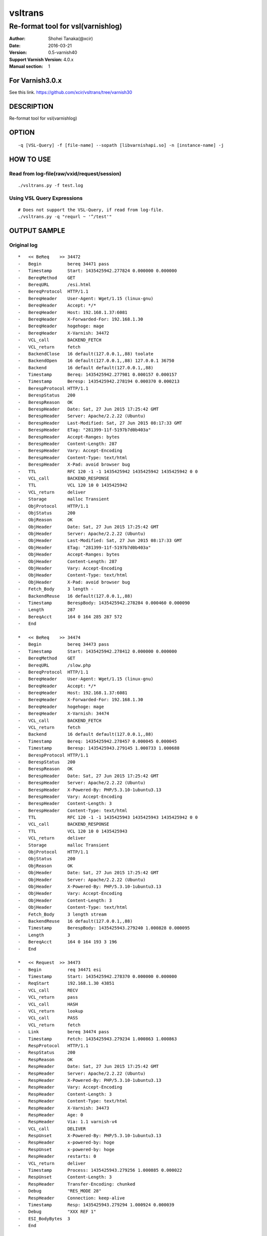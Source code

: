 ==============
vsltrans
==============


-----------------------------------
Re-format tool for vsl(varnishlog)
-----------------------------------

:Author: Shohei Tanaka(@xcir)
:Date: 2016-03-21
:Version: 0.5-varnish40
:Support Varnish Version: 4.0.x
:Manual section: 1

For Varnish3.0.x
=================
See this link.
https://github.com/xcir/vsltrans/tree/varnish30



DESCRIPTION
===========
Re-format tool for vsl(varnishlog)

OPTION
===========
::

  -q [VSL-Query] -f [file-name] --sopath [libvarnishapi.so] -n [instance-name] -j

HOW TO USE
===========

Read from log-file(raw/vxid/request/session)
---------------------------------------------
::

  ./vsltrans.py -f test.log


Using VSL Query Expressions
--------------------------------------------
::

  # Does not support the VSL-Query, if read from log-file.
  ./vsltrans.py -q "requrl ~ '^/test'"


OUTPUT SAMPLE
===============

Original log
---------------------------------------
::

  *   << BeReq    >> 34472     
  -   Begin          bereq 34471 pass
  -   Timestamp      Start: 1435425942.277824 0.000000 0.000000
  -   BereqMethod    GET
  -   BereqURL       /esi.html
  -   BereqProtocol  HTTP/1.1
  -   BereqHeader    User-Agent: Wget/1.15 (linux-gnu)
  -   BereqHeader    Accept: */*
  -   BereqHeader    Host: 192.168.1.37:6081
  -   BereqHeader    X-Forwarded-For: 192.168.1.30
  -   BereqHeader    hogehoge: mage
  -   BereqHeader    X-Varnish: 34472
  -   VCL_call       BACKEND_FETCH
  -   VCL_return     fetch
  -   BackendClose   16 default(127.0.0.1,,88) toolate
  -   BackendOpen    16 default(127.0.0.1,,88) 127.0.0.1 36750 
  -   Backend        16 default default(127.0.0.1,,88)
  -   Timestamp      Bereq: 1435425942.277981 0.000157 0.000157
  -   Timestamp      Beresp: 1435425942.278194 0.000370 0.000213
  -   BerespProtocol HTTP/1.1
  -   BerespStatus   200
  -   BerespReason   OK
  -   BerespHeader   Date: Sat, 27 Jun 2015 17:25:42 GMT
  -   BerespHeader   Server: Apache/2.2.22 (Ubuntu)
  -   BerespHeader   Last-Modified: Sat, 27 Jun 2015 08:17:33 GMT
  -   BerespHeader   ETag: "281399-11f-5197b7d0b403a"
  -   BerespHeader   Accept-Ranges: bytes
  -   BerespHeader   Content-Length: 287
  -   BerespHeader   Vary: Accept-Encoding
  -   BerespHeader   Content-Type: text/html
  -   BerespHeader   X-Pad: avoid browser bug
  -   TTL            RFC 120 -1 -1 1435425942 1435425942 1435425942 0 0
  -   VCL_call       BACKEND_RESPONSE
  -   TTL            VCL 120 10 0 1435425942
  -   VCL_return     deliver
  -   Storage        malloc Transient
  -   ObjProtocol    HTTP/1.1
  -   ObjStatus      200
  -   ObjReason      OK
  -   ObjHeader      Date: Sat, 27 Jun 2015 17:25:42 GMT
  -   ObjHeader      Server: Apache/2.2.22 (Ubuntu)
  -   ObjHeader      Last-Modified: Sat, 27 Jun 2015 08:17:33 GMT
  -   ObjHeader      ETag: "281399-11f-5197b7d0b403a"
  -   ObjHeader      Accept-Ranges: bytes
  -   ObjHeader      Content-Length: 287
  -   ObjHeader      Vary: Accept-Encoding
  -   ObjHeader      Content-Type: text/html
  -   ObjHeader      X-Pad: avoid browser bug
  -   Fetch_Body     3 length -
  -   BackendReuse   16 default(127.0.0.1,,88)
  -   Timestamp      BerespBody: 1435425942.278284 0.000460 0.000090
  -   Length         287
  -   BereqAcct      164 0 164 285 287 572
  -   End            
  
  *   << BeReq    >> 34474     
  -   Begin          bereq 34473 pass
  -   Timestamp      Start: 1435425942.278412 0.000000 0.000000
  -   BereqMethod    GET
  -   BereqURL       /slow.php
  -   BereqProtocol  HTTP/1.1
  -   BereqHeader    User-Agent: Wget/1.15 (linux-gnu)
  -   BereqHeader    Accept: */*
  -   BereqHeader    Host: 192.168.1.37:6081
  -   BereqHeader    X-Forwarded-For: 192.168.1.30
  -   BereqHeader    hogehoge: mage
  -   BereqHeader    X-Varnish: 34474
  -   VCL_call       BACKEND_FETCH
  -   VCL_return     fetch
  -   Backend        16 default default(127.0.0.1,,88)
  -   Timestamp      Bereq: 1435425942.278457 0.000045 0.000045
  -   Timestamp      Beresp: 1435425943.279145 1.000733 1.000688
  -   BerespProtocol HTTP/1.1
  -   BerespStatus   200
  -   BerespReason   OK
  -   BerespHeader   Date: Sat, 27 Jun 2015 17:25:42 GMT
  -   BerespHeader   Server: Apache/2.2.22 (Ubuntu)
  -   BerespHeader   X-Powered-By: PHP/5.3.10-1ubuntu3.13
  -   BerespHeader   Vary: Accept-Encoding
  -   BerespHeader   Content-Length: 3
  -   BerespHeader   Content-Type: text/html
  -   TTL            RFC 120 -1 -1 1435425943 1435425943 1435425942 0 0
  -   VCL_call       BACKEND_RESPONSE
  -   TTL            VCL 120 10 0 1435425943
  -   VCL_return     deliver
  -   Storage        malloc Transient
  -   ObjProtocol    HTTP/1.1
  -   ObjStatus      200
  -   ObjReason      OK
  -   ObjHeader      Date: Sat, 27 Jun 2015 17:25:42 GMT
  -   ObjHeader      Server: Apache/2.2.22 (Ubuntu)
  -   ObjHeader      X-Powered-By: PHP/5.3.10-1ubuntu3.13
  -   ObjHeader      Vary: Accept-Encoding
  -   ObjHeader      Content-Length: 3
  -   ObjHeader      Content-Type: text/html
  -   Fetch_Body     3 length stream
  -   BackendReuse   16 default(127.0.0.1,,88)
  -   Timestamp      BerespBody: 1435425943.279240 1.000828 0.000095
  -   Length         3
  -   BereqAcct      164 0 164 193 3 196
  -   End            
  
  *   << Request  >> 34473     
  -   Begin          req 34471 esi
  -   Timestamp      Start: 1435425942.278370 0.000000 0.000000
  -   ReqStart       192.168.1.30 43851
  -   VCL_call       RECV
  -   VCL_return     pass
  -   VCL_call       HASH
  -   VCL_return     lookup
  -   VCL_call       PASS
  -   VCL_return     fetch
  -   Link           bereq 34474 pass
  -   Timestamp      Fetch: 1435425943.279234 1.000863 1.000863
  -   RespProtocol   HTTP/1.1
  -   RespStatus     200
  -   RespReason     OK
  -   RespHeader     Date: Sat, 27 Jun 2015 17:25:42 GMT
  -   RespHeader     Server: Apache/2.2.22 (Ubuntu)
  -   RespHeader     X-Powered-By: PHP/5.3.10-1ubuntu3.13
  -   RespHeader     Vary: Accept-Encoding
  -   RespHeader     Content-Length: 3
  -   RespHeader     Content-Type: text/html
  -   RespHeader     X-Varnish: 34473
  -   RespHeader     Age: 0
  -   RespHeader     Via: 1.1 varnish-v4
  -   VCL_call       DELIVER
  -   RespUnset      X-Powered-By: PHP/5.3.10-1ubuntu3.13
  -   RespHeader     x-powered-by: hoge
  -   RespUnset      x-powered-by: hoge
  -   RespHeader     restarts: 0
  -   VCL_return     deliver
  -   Timestamp      Process: 1435425943.279256 1.000885 0.000022
  -   RespUnset      Content-Length: 3
  -   RespHeader     Transfer-Encoding: chunked
  -   Debug          "RES_MODE 28"
  -   RespHeader     Connection: keep-alive
  -   Timestamp      Resp: 1435425943.279294 1.000924 0.000039
  -   Debug          "XXX REF 1"
  -   ESI_BodyBytes  3
  -   End            
  
  *   << BeReq    >> 34476     
  -   Begin          bereq 34475 pass
  -   Timestamp      Start: 1435425943.279357 0.000000 0.000000
  -   BereqMethod    GET
  -   BereqURL       /x.html
  -   BereqProtocol  HTTP/1.1
  -   BereqHeader    User-Agent: Wget/1.15 (linux-gnu)
  -   BereqHeader    Accept: */*
  -   BereqHeader    Host: 192.168.1.37:6081
  -   BereqHeader    X-Forwarded-For: 192.168.1.30
  -   BereqHeader    hogehoge: mage
  -   BereqHeader    X-Varnish: 34476
  -   VCL_call       BACKEND_FETCH
  -   VCL_return     fetch
  -   Backend        16 default default(127.0.0.1,,88)
  -   Timestamp      Bereq: 1435425943.279407 0.000050 0.000050
  -   Timestamp      Beresp: 1435425943.279580 0.000223 0.000173
  -   BerespProtocol HTTP/1.1
  -   BerespStatus   200
  -   BerespReason   OK
  -   BerespHeader   Date: Sat, 27 Jun 2015 17:25:43 GMT
  -   BerespHeader   Server: Apache/2.2.22 (Ubuntu)
  -   BerespHeader   Last-Modified: Wed, 18 Feb 2015 16:43:37 GMT
  -   BerespHeader   ETag: "280ea4-b-50f5f855c1b9e"
  -   BerespHeader   Accept-Ranges: bytes
  -   BerespHeader   Content-Length: 11
  -   BerespHeader   Vary: Accept-Encoding
  -   BerespHeader   Content-Type: text/html
  -   TTL            RFC 120 -1 -1 1435425943 1435425943 1435425943 0 0
  -   VCL_call       BACKEND_RESPONSE
  -   TTL            VCL 120 10 0 1435425943
  -   VCL_return     deliver
  -   Storage        malloc Transient
  -   ObjProtocol    HTTP/1.1
  -   ObjStatus      200
  -   ObjReason      OK
  -   ObjHeader      Date: Sat, 27 Jun 2015 17:25:43 GMT
  -   ObjHeader      Server: Apache/2.2.22 (Ubuntu)
  -   ObjHeader      Last-Modified: Wed, 18 Feb 2015 16:43:37 GMT
  -   ObjHeader      ETag: "280ea4-b-50f5f855c1b9e"
  -   ObjHeader      Accept-Ranges: bytes
  -   ObjHeader      Content-Length: 11
  -   ObjHeader      Vary: Accept-Encoding
  -   ObjHeader      Content-Type: text/html
  -   Fetch_Body     3 length stream
  -   BackendReuse   16 default(127.0.0.1,,88)
  -   Timestamp      BerespBody: 1435425943.279640 0.000283 0.000060
  -   Length         11
  -   BereqAcct      162 0 162 256 11 267
  -   End            
  
  *   << Request  >> 34475     
  -   Begin          req 34471 esi
  -   Timestamp      Start: 1435425943.279320 0.000000 0.000000
  -   ReqStart       192.168.1.30 43851
  -   VCL_call       RECV
  -   VCL_return     pass
  -   VCL_call       HASH
  -   VCL_return     lookup
  -   VCL_call       PASS
  -   VCL_return     fetch
  -   Link           bereq 34476 pass
  -   Timestamp      Fetch: 1435425943.279660 0.000340 0.000340
  -   RespProtocol   HTTP/1.1
  -   RespStatus     200
  -   RespReason     OK
  -   RespHeader     Date: Sat, 27 Jun 2015 17:25:43 GMT
  -   RespHeader     Server: Apache/2.2.22 (Ubuntu)
  -   RespHeader     Last-Modified: Wed, 18 Feb 2015 16:43:37 GMT
  -   RespHeader     ETag: "280ea4-b-50f5f855c1b9e"
  -   RespHeader     Accept-Ranges: bytes
  -   RespHeader     Content-Length: 11
  -   RespHeader     Vary: Accept-Encoding
  -   RespHeader     Content-Type: text/html
  -   RespHeader     X-Varnish: 34475
  -   RespHeader     Age: 0
  -   RespHeader     Via: 1.1 varnish-v4
  -   VCL_call       DELIVER
  -   RespHeader     x-powered-by: hoge
  -   RespUnset      x-powered-by: hoge
  -   RespHeader     restarts: 0
  -   VCL_return     deliver
  -   Timestamp      Process: 1435425943.279692 0.000372 0.000033
  -   RespUnset      Content-Length: 11
  -   RespUnset      ETag: "280ea4-b-50f5f855c1b9e"
  -   RespHeader     ETag: W/"280ea4-b-50f5f855c1b9e"
  -   RespHeader     Transfer-Encoding: chunked
  -   Debug          "RES_MODE 28"
  -   RespHeader     Connection: keep-alive
  -   Timestamp      Resp: 1435425943.279728 0.000408 0.000036
  -   Debug          "XXX REF 1"
  -   ESI_BodyBytes  11
  -   End            
  
  *   << Request  >> 34471     
  -   Begin          req 34470 rxreq
  -   Timestamp      Start: 1435425942.277738 0.000000 0.000000
  -   Timestamp      Req: 1435425942.277738 0.000000 0.000000
  -   ReqStart       192.168.1.30 43851
  -   ReqMethod      GET
  -   ReqURL         /esi.html
  -   ReqProtocol    HTTP/1.1
  -   ReqHeader      User-Agent: Wget/1.15 (linux-gnu)
  -   ReqHeader      Accept: */*
  -   ReqHeader      Host: 192.168.1.37:6081
  -   ReqHeader      Connection: Keep-Alive
  -   ReqHeader      X-Forwarded-For: 192.168.1.30
  -   VCL_call       RECV
  -   ReqHeader      hogehoge: mage
  -   VCL_return     pass
  -   VCL_call       HASH
  -   VCL_return     lookup
  -   VCL_call       PASS
  -   VCL_return     fetch
  -   Link           bereq 34472 pass
  -   Timestamp      Fetch: 1435425942.278297 0.000559 0.000559
  -   RespProtocol   HTTP/1.1
  -   RespStatus     200
  -   RespReason     OK
  -   RespHeader     Date: Sat, 27 Jun 2015 17:25:42 GMT
  -   RespHeader     Server: Apache/2.2.22 (Ubuntu)
  -   RespHeader     Last-Modified: Sat, 27 Jun 2015 08:17:33 GMT
  -   RespHeader     ETag: "281399-11f-5197b7d0b403a"
  -   RespHeader     Accept-Ranges: bytes
  -   RespHeader     Content-Length: 287
  -   RespHeader     Vary: Accept-Encoding
  -   RespHeader     Content-Type: text/html
  -   RespHeader     X-Pad: avoid browser bug
  -   RespHeader     X-Varnish: 34471
  -   RespHeader     Age: 0
  -   RespHeader     Via: 1.1 varnish-v4
  -   VCL_call       DELIVER
  -   RespHeader     x-powered-by: hoge
  -   RespUnset      x-powered-by: hoge
  -   ReqHeader      hoge: xxx
  -   RespHeader     restarts: 0
  -   VCL_return     deliver
  -   Timestamp      Process: 1435425942.278331 0.000592 0.000034
  -   RespUnset      Content-Length: 287
  -   RespUnset      ETag: "281399-11f-5197b7d0b403a"
  -   RespHeader     ETag: W/"281399-11f-5197b7d0b403a"
  -   RespHeader     Transfer-Encoding: chunked
  -   Debug          "RES_MODE 18"
  -   RespHeader     Connection: keep-alive
  -   Link           req 34473 esi
  -   ReqURL         /slow.php
  -   ReqMethod      GET
  -   ReqURL         /slow.php
  -   ReqProtocol    HTTP/1.1
  -   ReqHeader      User-Agent: Wget/1.15 (linux-gnu)
  -   ReqHeader      Accept: */*
  -   ReqHeader      Host: 192.168.1.37:6081
  -   ReqHeader      Connection: Keep-Alive
  -   ReqHeader      X-Forwarded-For: 192.168.1.30
  -   ReqHeader      hogehoge: mage
  -   ReqHeader      hoge: xxx
  -   Link           req 34475 esi
  -   ReqURL         /x.html
  -   ReqMethod      GET
  -   ReqURL         /x.html
  -   ReqProtocol    HTTP/1.1
  -   ReqHeader      User-Agent: Wget/1.15 (linux-gnu)
  -   ReqHeader      Accept: */*
  -   ReqHeader      Host: 192.168.1.37:6081
  -   ReqHeader      Connection: Keep-Alive
  -   ReqHeader      X-Forwarded-For: 192.168.1.30
  -   ReqHeader      hogehoge: mage
  -   ReqHeader      hoge: xxx
  -   Timestamp      Resp: 1435425943.279789 1.002051 1.001459
  -   Debug          "XXX REF 1"
  -   ESI_BodyBytes  227
  -   ReqAcct        123 0 123 378 283 661
  -   End            
  
  *   << Session  >> 34470     
  -   Begin          sess 0 HTTP/1
  -   SessOpen       192.168.1.30 43851 :6081 192.168.1.37 6081 1435425942.277663 15
  -   Link           req 34471 rxreq
  -   SessClose      REM_CLOSE 1.003
  -   End            
  


Re-formatted log(./vsltrans.py)
---------------------------------------------------
::

  ************************************************************
  *                         Variable                         *
  ************************************************************
  
  ########################################
  #                Start                 #
  ########################################
  #              VXID:34478              #
  ########################################
     | 
  >>>>>>>>>>>>>>>>>>>>>>>>>>>>>>>>>>>>>>>>
  >               vcl_recv               >
  >>>>>>>>>>>>>>>>>>>>>>>>>>>>>>>>>>>>>>>>
     | 
     | +--------------------------+-------------------------+---------------------+---------------------+
     | |                      key |   Before vcl funciton   |   In vcl function   | After vcl function  | 
     | +--------------------------+-------------------------+---------------------+---------------------+
     | |                client.ip | '192.168.1.30 43853'    |                     |                     | 
     | |          req.http.Accept | '*/*'                   |                     |                     | 
     | |      req.http.Connection | 'Keep-Alive'            |                     |                     | 
     | |            req.http.Host | '192.168.1.37:6081'     |                     |                     | 
     | |      req.http.User-Agent | 'Wget/1.15 (linux-gnu)' |                     |                     | 
     | | req.http.X-Forwarded-For | '192.168.1.30'          |                     |                     | 
     | |        req.http.hogehoge |                         | 'mage'              |                     | 
     | |               req.method | 'GET'                   |                     |                     | 
     | |                req.proto | 'HTTP/1.1'              |                     |                     | 
     | |                  req.url | '/esi.html'             |                     |                     | 
     | +--------------------------+-------------------------+---------------------+---------------------+
     | 
  >>>>>>>>>>>>>>>>>>>>>>>>>>>>>>>>>>>>>>>>
  >               vcl_hash               >
  >>>>>>>>>>>>>>>>>>>>>>>>>>>>>>>>>>>>>>>>
     | 
     | 
  >>>>>>>>>>>>>>>>>>>>>>>>>>>>>>>>>>>>>>>>
  >               vcl_pass               >
  >>>>>>>>>>>>>>>>>>>>>>>>>>>>>>>>>>>>>>>>
     | 
     |                 | 
     |                 > ########################################
     |                 > #              VXID:34479              #
     |                 > ########################################
     |                 >    | 
     |                 > >>>>>>>>>>>>>>>>>>>>>>>>>>>>>>>>>>>>>>>>
     |                 > >          vcl_backend_fetch           >
     |                 > >>>>>>>>>>>>>>>>>>>>>>>>>>>>>>>>>>>>>>>>
     |                 >    | 
     |                 >    | +----------------------------+-------------------------+---------------------+---------------------+
     |                 >    | |                        key |   Before vcl funciton   |   In vcl function   | After vcl function  | 
     |                 >    | +----------------------------+-------------------------+---------------------+---------------------+
     |                 >    | |          bereq.http.Accept | '*/*'                   |                     |                     | 
     |                 >    | |            bereq.http.Host | '192.168.1.37:6081'     |                     |                     | 
     |                 >    | |      bereq.http.User-Agent | 'Wget/1.15 (linux-gnu)' |                     |                     | 
     |                 >    | | bereq.http.X-Forwarded-For | '192.168.1.30'          |                     |                     | 
     |                 >    | |       bereq.http.X-Varnish | '34479'                 |                     |                     | 
     |                 >    | |        bereq.http.hogehoge | 'mage'                  |                     |                     | 
     |                 >    | |               bereq.method | 'GET'                   |                     |                     | 
     |                 >    | |                bereq.proto | 'HTTP/1.1'              |                     |                     | 
     |                 >    | |                  bereq.url | '/esi.html'             |                     |                     | 
     |                 >    | +----------------------------+-------------------------+---------------------+---------------------+
     |                 >    | 
     |                 > >>>>>>>>>>>>>>>>>>>>>>>>>>>>>>>>>>>>>>>>
     |                 > >         vcl_backend_response         >
     |                 > >>>>>>>>>>>>>>>>>>>>>>>>>>>>>>>>>>>>>>>>
     |                 >    | 
     |                 >    | +----------------------------+---------------------------------+---------------------+---------------------------------+
     |                 >    | |                        key |       Before vcl funciton       |   In vcl function   |       After vcl function        | 
     |                 >    | +----------------------------+---------------------------------+---------------------+---------------------------------+
     |                 >    | |  beresp.http.Accept-Ranges | 'bytes'                         |                     |                                 | 
     |                 >    | | beresp.http.Content-Length | '287'                           |                     |                                 | 
     |                 >    | |   beresp.http.Content-Type | 'text/html'                     |                     |                                 | 
     |                 >    | |           beresp.http.Date | 'Sat, 27 Jun 2015 17:26:06 GMT' |                     |                                 | 
     |                 >    | |           beresp.http.ETag | '"281399-11f-5197b7d0b403a"'    |                     |                                 | 
     |                 >    | |  beresp.http.Last-Modified | 'Sat, 27 Jun 2015 08:17:33 GMT' |                     |                                 | 
     |                 >    | |         beresp.http.Server | 'Apache/2.2.22 (Ubuntu)'        |                     |                                 | 
     |                 >    | |           beresp.http.Vary | 'Accept-Encoding'               |                     |                                 | 
     |                 >    | |          beresp.http.X-Pad | 'avoid browser bug'             |                     |                                 | 
     |                 >    | |               beresp.proto | 'HTTP/1.1'                      |                     |                                 | 
     |                 >    | |              beresp.reason | 'OK'                            |                     |                                 | 
     |                 >    | |              beresp.status | '200'                           |                     |                                 | 
     |                 >    | |     obj.http.Accept-Ranges |                                 |                     | 'bytes'                         | 
     |                 >    | |    obj.http.Content-Length |                                 |                     | '287'                           | 
     |                 >    | |      obj.http.Content-Type |                                 |                     | 'text/html'                     | 
     |                 >    | |              obj.http.Date |                                 |                     | 'Sat, 27 Jun 2015 17:26:06 GMT' | 
     |                 >    | |              obj.http.ETag |                                 |                     | '"281399-11f-5197b7d0b403a"'    | 
     |                 >    | |     obj.http.Last-Modified |                                 |                     | 'Sat, 27 Jun 2015 08:17:33 GMT' | 
     |                 >    | |            obj.http.Server |                                 |                     | 'Apache/2.2.22 (Ubuntu)'        | 
     |                 >    | |              obj.http.Vary |                                 |                     | 'Accept-Encoding'               | 
     |                 >    | |             obj.http.X-Pad |                                 |                     | 'avoid browser bug'             | 
     |                 >    | |                  obj.proto |                                 |                     | 'HTTP/1.1'                      | 
     |                 >    | |                 obj.reason |                                 |                     | 'OK'                            | 
     |                 >    | |                 obj.status |                                 |                     | '200'                           | 
     |                 >    | +----------------------------+---------------------------------+---------------------+---------------------------------+
     | 
  >>>>>>>>>>>>>>>>>>>>>>>>>>>>>>>>>>>>>>>>
  >             vcl_deliver              >
  >>>>>>>>>>>>>>>>>>>>>>>>>>>>>>>>>>>>>>>>
     | 
     | +-----------------------------+---------------------------------+---------------------+------------------------------------------------------+
     | |                         key |       Before vcl funciton       |   In vcl function   |                  After vcl function                  | 
     | +-----------------------------+---------------------------------+---------------------+------------------------------------------------------+
     | |             req.http.Accept |                                 |                     | '*/*' -> '*/*'                                       | 
     | |         req.http.Connection |                                 |                     | 'Keep-Alive' -> 'Keep-Alive'                         | 
     | |               req.http.Host |                                 |                     | '192.168.1.37:6081' -> '192.168.1.37:6081'           | 
     | |         req.http.User-Agent |                                 |                     | 'Wget/1.15 (linux-gnu)' -> 'Wget/1.15 (linux-gnu)'   | 
     | |    req.http.X-Forwarded-For |                                 |                     | '192.168.1.30' -> '192.168.1.30'                     | 
     | |               req.http.hoge |                                 | 'xxx'               | 'xxx' -> 'xxx'                                       | 
     | |           req.http.hogehoge |                                 |                     | 'mage' -> 'mage'                                     | 
     | |                  req.method |                                 |                     | 'GET' -> 'GET'                                       | 
     | |                   req.proto |                                 |                     | 'HTTP/1.1' -> 'HTTP/1.1'                             | 
     | |                     req.url |                                 |                     | '/slow.php' -> '/slow.php' -> '/x.html' -> '/x.html' | 
     | |     resp.http.Accept-Ranges | 'bytes'                         |                     |                                                      | 
     | |               resp.http.Age | '0'                             |                     |                                                      | 
     | |        resp.http.Connection |                                 |                     | 'keep-alive'                                         | 
     | |    resp.http.Content-Length | '287'                           |                     | [unset]                                              | 
     | |      resp.http.Content-Type | 'text/html'                     |                     |                                                      | 
     | |              resp.http.Date | 'Sat, 27 Jun 2015 17:26:06 GMT' |                     |                                                      | 
     | |              resp.http.ETag | '"281399-11f-5197b7d0b403a"'    |                     | [unset] -> 'W/"281399-11f-5197b7d0b403a"'            | 
     | |     resp.http.Last-Modified | 'Sat, 27 Jun 2015 08:17:33 GMT' |                     |                                                      | 
     | |            resp.http.Server | 'Apache/2.2.22 (Ubuntu)'        |                     |                                                      | 
     | | resp.http.Transfer-Encoding |                                 |                     | 'chunked'                                            | 
     | |              resp.http.Vary | 'Accept-Encoding'               |                     |                                                      | 
     | |               resp.http.Via | '1.1 varnish-v4'                |                     |                                                      | 
     | |             resp.http.X-Pad | 'avoid browser bug'             |                     |                                                      | 
     | |         resp.http.X-Varnish | '34478'                         |                     |                                                      | 
     | |          resp.http.restarts |                                 | '0'                 |                                                      | 
     | |      resp.http.x-powered-by |                                 | 'hoge' -> [unset]   |                                                      | 
     | |                  resp.proto | 'HTTP/1.1'                      |                     |                                                      | 
     | |                 resp.reason | 'OK'                            |                     |                                                      | 
     | |                 resp.status | '200'                           |                     |                                                      | 
     | +-----------------------------+---------------------------------+---------------------+------------------------------------------------------+
     |                 | 
     |                 > ########################################
     |                 > #                 ESI                  #
     |                 > ########################################
     |                 > #              VXID:34480              #
     |                 > ########################################
     |                 >    | 
     |                 > >>>>>>>>>>>>>>>>>>>>>>>>>>>>>>>>>>>>>>>>
     |                 > >               vcl_recv               >
     |                 > >>>>>>>>>>>>>>>>>>>>>>>>>>>>>>>>>>>>>>>>
     |                 >    | 
     |                 >    | +---------------------+----------------------+---------------------+---------------------+
     |                 >    | |                 key | Before vcl funciton  |   In vcl function   | After vcl function  | 
     |                 >    | +---------------------+----------------------+---------------------+---------------------+
     |                 >    | |           client.ip | '192.168.1.30 43853' |                     |                     | 
     |                 >    | +---------------------+----------------------+---------------------+---------------------+
     |                 >    | 
     |                 > >>>>>>>>>>>>>>>>>>>>>>>>>>>>>>>>>>>>>>>>
     |                 > >               vcl_hash               >
     |                 > >>>>>>>>>>>>>>>>>>>>>>>>>>>>>>>>>>>>>>>>
     |                 >    | 
     |                 >    | 
     |                 > >>>>>>>>>>>>>>>>>>>>>>>>>>>>>>>>>>>>>>>>
     |                 > >               vcl_pass               >
     |                 > >>>>>>>>>>>>>>>>>>>>>>>>>>>>>>>>>>>>>>>>
     |                 >    | 
     |                 >    |                 | 
     |                 >    |                 > ########################################
     |                 >    |                 > #              VXID:34481              #
     |                 >    |                 > ########################################
     |                 >    |                 >    | 
     |                 >    |                 > >>>>>>>>>>>>>>>>>>>>>>>>>>>>>>>>>>>>>>>>
     |                 >    |                 > >          vcl_backend_fetch           >
     |                 >    |                 > >>>>>>>>>>>>>>>>>>>>>>>>>>>>>>>>>>>>>>>>
     |                 >    |                 >    | 
     |                 >    |                 >    | +----------------------------+-------------------------+---------------------+---------------------+
     |                 >    |                 >    | |                        key |   Before vcl funciton   |   In vcl function   | After vcl function  | 
     |                 >    |                 >    | +----------------------------+-------------------------+---------------------+---------------------+
     |                 >    |                 >    | |          bereq.http.Accept | '*/*'                   |                     |                     | 
     |                 >    |                 >    | |            bereq.http.Host | '192.168.1.37:6081'     |                     |                     | 
     |                 >    |                 >    | |      bereq.http.User-Agent | 'Wget/1.15 (linux-gnu)' |                     |                     | 
     |                 >    |                 >    | | bereq.http.X-Forwarded-For | '192.168.1.30'          |                     |                     | 
     |                 >    |                 >    | |       bereq.http.X-Varnish | '34481'                 |                     |                     | 
     |                 >    |                 >    | |        bereq.http.hogehoge | 'mage'                  |                     |                     | 
     |                 >    |                 >    | |               bereq.method | 'GET'                   |                     |                     | 
     |                 >    |                 >    | |                bereq.proto | 'HTTP/1.1'              |                     |                     | 
     |                 >    |                 >    | |                  bereq.url | '/slow.php'             |                     |                     | 
     |                 >    |                 >    | +----------------------------+-------------------------+---------------------+---------------------+
     |                 >    |                 >    | 
     |                 >    |                 > >>>>>>>>>>>>>>>>>>>>>>>>>>>>>>>>>>>>>>>>
     |                 >    |                 > >         vcl_backend_response         >
     |                 >    |                 > >>>>>>>>>>>>>>>>>>>>>>>>>>>>>>>>>>>>>>>>
     |                 >    |                 >    | 
     |                 >    |                 >    | +----------------------------+---------------------------------+---------------------+---------------------------------+
     |                 >    |                 >    | |                        key |       Before vcl funciton       |   In vcl function   |       After vcl function        | 
     |                 >    |                 >    | +----------------------------+---------------------------------+---------------------+---------------------------------+
     |                 >    |                 >    | | beresp.http.Content-Length | '3'                             |                     |                                 | 
     |                 >    |                 >    | |   beresp.http.Content-Type | 'text/html'                     |                     |                                 | 
     |                 >    |                 >    | |           beresp.http.Date | 'Sat, 27 Jun 2015 17:26:06 GMT' |                     |                                 | 
     |                 >    |                 >    | |         beresp.http.Server | 'Apache/2.2.22 (Ubuntu)'        |                     |                                 | 
     |                 >    |                 >    | |           beresp.http.Vary | 'Accept-Encoding'               |                     |                                 | 
     |                 >    |                 >    | |   beresp.http.X-Powered-By | 'PHP/5.3.10-1ubuntu3.13'        |                     |                                 | 
     |                 >    |                 >    | |               beresp.proto | 'HTTP/1.1'                      |                     |                                 | 
     |                 >    |                 >    | |              beresp.reason | 'OK'                            |                     |                                 | 
     |                 >    |                 >    | |              beresp.status | '200'                           |                     |                                 | 
     |                 >    |                 >    | |    obj.http.Content-Length |                                 |                     | '3'                             | 
     |                 >    |                 >    | |      obj.http.Content-Type |                                 |                     | 'text/html'                     | 
     |                 >    |                 >    | |              obj.http.Date |                                 |                     | 'Sat, 27 Jun 2015 17:26:06 GMT' | 
     |                 >    |                 >    | |            obj.http.Server |                                 |                     | 'Apache/2.2.22 (Ubuntu)'        | 
     |                 >    |                 >    | |              obj.http.Vary |                                 |                     | 'Accept-Encoding'               | 
     |                 >    |                 >    | |      obj.http.X-Powered-By |                                 |                     | 'PHP/5.3.10-1ubuntu3.13'        | 
     |                 >    |                 >    | |                  obj.proto |                                 |                     | 'HTTP/1.1'                      | 
     |                 >    |                 >    | |                 obj.reason |                                 |                     | 'OK'                            | 
     |                 >    |                 >    | |                 obj.status |                                 |                     | '200'                           | 
     |                 >    |                 >    | +----------------------------+---------------------------------+---------------------+---------------------------------+
     |                 >    | 
     |                 > >>>>>>>>>>>>>>>>>>>>>>>>>>>>>>>>>>>>>>>>
     |                 > >             vcl_deliver              >
     |                 > >>>>>>>>>>>>>>>>>>>>>>>>>>>>>>>>>>>>>>>>
     |                 >    | 
     |                 >    | +-----------------------------+---------------------------------+---------------------+---------------------+
     |                 >    | |                         key |       Before vcl funciton       |   In vcl function   | After vcl function  | 
     |                 >    | +-----------------------------+---------------------------------+---------------------+---------------------+
     |                 >    | |               resp.http.Age | '0'                             |                     |                     | 
     |                 >    | |        resp.http.Connection |                                 |                     | 'keep-alive'        | 
     |                 >    | |    resp.http.Content-Length | '3'                             |                     | [unset]             | 
     |                 >    | |      resp.http.Content-Type | 'text/html'                     |                     |                     | 
     |                 >    | |              resp.http.Date | 'Sat, 27 Jun 2015 17:26:06 GMT' |                     |                     | 
     |                 >    | |            resp.http.Server | 'Apache/2.2.22 (Ubuntu)'        |                     |                     | 
     |                 >    | | resp.http.Transfer-Encoding |                                 |                     | 'chunked'           | 
     |                 >    | |              resp.http.Vary | 'Accept-Encoding'               |                     |                     | 
     |                 >    | |               resp.http.Via | '1.1 varnish-v4'                |                     |                     | 
     |                 >    | |      resp.http.X-Powered-By | 'PHP/5.3.10-1ubuntu3.13'        | [unset]             |                     | 
     |                 >    | |         resp.http.X-Varnish | '34480'                         |                     |                     | 
     |                 >    | |          resp.http.restarts |                                 | '0'                 |                     | 
     |                 >    | |      resp.http.x-powered-by |                                 | 'hoge' -> [unset]   |                     | 
     |                 >    | |                  resp.proto | 'HTTP/1.1'                      |                     |                     | 
     |                 >    | |                 resp.reason | 'OK'                            |                     |                     | 
     |                 >    | |                 resp.status | '200'                           |                     |                     | 
     |                 >    | +-----------------------------+---------------------------------+---------------------+---------------------+
     |                 | 
     |                 > ########################################
     |                 > #                 ESI                  #
     |                 > ########################################
     |                 > #              VXID:34482              #
     |                 > ########################################
     |                 >    | 
     |                 > >>>>>>>>>>>>>>>>>>>>>>>>>>>>>>>>>>>>>>>>
     |                 > >               vcl_recv               >
     |                 > >>>>>>>>>>>>>>>>>>>>>>>>>>>>>>>>>>>>>>>>
     |                 >    | 
     |                 >    | +---------------------+----------------------+---------------------+---------------------+
     |                 >    | |                 key | Before vcl funciton  |   In vcl function   | After vcl function  | 
     |                 >    | +---------------------+----------------------+---------------------+---------------------+
     |                 >    | |           client.ip | '192.168.1.30 43853' |                     |                     | 
     |                 >    | +---------------------+----------------------+---------------------+---------------------+
     |                 >    | 
     |                 > >>>>>>>>>>>>>>>>>>>>>>>>>>>>>>>>>>>>>>>>
     |                 > >               vcl_hash               >
     |                 > >>>>>>>>>>>>>>>>>>>>>>>>>>>>>>>>>>>>>>>>
     |                 >    | 
     |                 >    | 
     |                 > >>>>>>>>>>>>>>>>>>>>>>>>>>>>>>>>>>>>>>>>
     |                 > >               vcl_pass               >
     |                 > >>>>>>>>>>>>>>>>>>>>>>>>>>>>>>>>>>>>>>>>
     |                 >    | 
     |                 >    |                 | 
     |                 >    |                 > ########################################
     |                 >    |                 > #              VXID:34483              #
     |                 >    |                 > ########################################
     |                 >    |                 >    | 
     |                 >    |                 > >>>>>>>>>>>>>>>>>>>>>>>>>>>>>>>>>>>>>>>>
     |                 >    |                 > >          vcl_backend_fetch           >
     |                 >    |                 > >>>>>>>>>>>>>>>>>>>>>>>>>>>>>>>>>>>>>>>>
     |                 >    |                 >    | 
     |                 >    |                 >    | +----------------------------+-------------------------+---------------------+---------------------+
     |                 >    |                 >    | |                        key |   Before vcl funciton   |   In vcl function   | After vcl function  | 
     |                 >    |                 >    | +----------------------------+-------------------------+---------------------+---------------------+
     |                 >    |                 >    | |          bereq.http.Accept | '*/*'                   |                     |                     | 
     |                 >    |                 >    | |            bereq.http.Host | '192.168.1.37:6081'     |                     |                     | 
     |                 >    |                 >    | |      bereq.http.User-Agent | 'Wget/1.15 (linux-gnu)' |                     |                     | 
     |                 >    |                 >    | | bereq.http.X-Forwarded-For | '192.168.1.30'          |                     |                     | 
     |                 >    |                 >    | |       bereq.http.X-Varnish | '34483'                 |                     |                     | 
     |                 >    |                 >    | |        bereq.http.hogehoge | 'mage'                  |                     |                     | 
     |                 >    |                 >    | |               bereq.method | 'GET'                   |                     |                     | 
     |                 >    |                 >    | |                bereq.proto | 'HTTP/1.1'              |                     |                     | 
     |                 >    |                 >    | |                  bereq.url | '/x.html'               |                     |                     | 
     |                 >    |                 >    | +----------------------------+-------------------------+---------------------+---------------------+
     |                 >    |                 >    | 
     |                 >    |                 > >>>>>>>>>>>>>>>>>>>>>>>>>>>>>>>>>>>>>>>>
     |                 >    |                 > >         vcl_backend_response         >
     |                 >    |                 > >>>>>>>>>>>>>>>>>>>>>>>>>>>>>>>>>>>>>>>>
     |                 >    |                 >    | 
     |                 >    |                 >    | +----------------------------+---------------------------------+---------------------+---------------------------------+
     |                 >    |                 >    | |                        key |       Before vcl funciton       |   In vcl function   |       After vcl function        | 
     |                 >    |                 >    | +----------------------------+---------------------------------+---------------------+---------------------------------+
     |                 >    |                 >    | |  beresp.http.Accept-Ranges | 'bytes'                         |                     |                                 | 
     |                 >    |                 >    | | beresp.http.Content-Length | '11'                            |                     |                                 | 
     |                 >    |                 >    | |   beresp.http.Content-Type | 'text/html'                     |                     |                                 | 
     |                 >    |                 >    | |           beresp.http.Date | 'Sat, 27 Jun 2015 17:26:07 GMT' |                     |                                 | 
     |                 >    |                 >    | |           beresp.http.ETag | '"280ea4-b-50f5f855c1b9e"'      |                     |                                 | 
     |                 >    |                 >    | |  beresp.http.Last-Modified | 'Wed, 18 Feb 2015 16:43:37 GMT' |                     |                                 | 
     |                 >    |                 >    | |         beresp.http.Server | 'Apache/2.2.22 (Ubuntu)'        |                     |                                 | 
     |                 >    |                 >    | |           beresp.http.Vary | 'Accept-Encoding'               |                     |                                 | 
     |                 >    |                 >    | |               beresp.proto | 'HTTP/1.1'                      |                     |                                 | 
     |                 >    |                 >    | |              beresp.reason | 'OK'                            |                     |                                 | 
     |                 >    |                 >    | |              beresp.status | '200'                           |                     |                                 | 
     |                 >    |                 >    | |     obj.http.Accept-Ranges |                                 |                     | 'bytes'                         | 
     |                 >    |                 >    | |    obj.http.Content-Length |                                 |                     | '11'                            | 
     |                 >    |                 >    | |      obj.http.Content-Type |                                 |                     | 'text/html'                     | 
     |                 >    |                 >    | |              obj.http.Date |                                 |                     | 'Sat, 27 Jun 2015 17:26:07 GMT' | 
     |                 >    |                 >    | |              obj.http.ETag |                                 |                     | '"280ea4-b-50f5f855c1b9e"'      | 
     |                 >    |                 >    | |     obj.http.Last-Modified |                                 |                     | 'Wed, 18 Feb 2015 16:43:37 GMT' | 
     |                 >    |                 >    | |            obj.http.Server |                                 |                     | 'Apache/2.2.22 (Ubuntu)'        | 
     |                 >    |                 >    | |              obj.http.Vary |                                 |                     | 'Accept-Encoding'               | 
     |                 >    |                 >    | |                  obj.proto |                                 |                     | 'HTTP/1.1'                      | 
     |                 >    |                 >    | |                 obj.reason |                                 |                     | 'OK'                            | 
     |                 >    |                 >    | |                 obj.status |                                 |                     | '200'                           | 
     |                 >    |                 >    | +----------------------------+---------------------------------+---------------------+---------------------------------+
     |                 >    | 
     |                 > >>>>>>>>>>>>>>>>>>>>>>>>>>>>>>>>>>>>>>>>
     |                 > >             vcl_deliver              >
     |                 > >>>>>>>>>>>>>>>>>>>>>>>>>>>>>>>>>>>>>>>>
     |                 >    | 
     |                 >    | +-----------------------------+---------------------------------+---------------------+-----------------------------------------+
     |                 >    | |                         key |       Before vcl funciton       |   In vcl function   |           After vcl function            | 
     |                 >    | +-----------------------------+---------------------------------+---------------------+-----------------------------------------+
     |                 >    | |     resp.http.Accept-Ranges | 'bytes'                         |                     |                                         | 
     |                 >    | |               resp.http.Age | '0'                             |                     |                                         | 
     |                 >    | |        resp.http.Connection |                                 |                     | 'keep-alive'                            | 
     |                 >    | |    resp.http.Content-Length | '11'                            |                     | [unset]                                 | 
     |                 >    | |      resp.http.Content-Type | 'text/html'                     |                     |                                         | 
     |                 >    | |              resp.http.Date | 'Sat, 27 Jun 2015 17:26:07 GMT' |                     |                                         | 
     |                 >    | |              resp.http.ETag | '"280ea4-b-50f5f855c1b9e"'      |                     | [unset] -> 'W/"280ea4-b-50f5f855c1b9e"' | 
     |                 >    | |     resp.http.Last-Modified | 'Wed, 18 Feb 2015 16:43:37 GMT' |                     |                                         | 
     |                 >    | |            resp.http.Server | 'Apache/2.2.22 (Ubuntu)'        |                     |                                         | 
     |                 >    | | resp.http.Transfer-Encoding |                                 |                     | 'chunked'                               | 
     |                 >    | |              resp.http.Vary | 'Accept-Encoding'               |                     |                                         | 
     |                 >    | |               resp.http.Via | '1.1 varnish-v4'                |                     |                                         | 
     |                 >    | |         resp.http.X-Varnish | '34482'                         |                     |                                         | 
     |                 >    | |          resp.http.restarts |                                 | '0'                 |                                         | 
     |                 >    | |      resp.http.x-powered-by |                                 | 'hoge' -> [unset]   |                                         | 
     |                 >    | |                  resp.proto | 'HTTP/1.1'                      |                     |                                         | 
     |                 >    | |                 resp.reason | 'OK'                            |                     |                                         | 
     |                 >    | |                 resp.status | '200'                           |                     |                                         | 
     |                 >    | +-----------------------------+---------------------------------+---------------------+-----------------------------------------+
  
  
  ************************************************************
  *                          Event                           *
  ************************************************************
  
  ########################################
  #                Start                 #
  ########################################
  #              VXID:34478              #
  ########################################
     |       Timestamp | Start: 2015/06/27 17:26:06.837718 GMT (last +0.000000s)
     |       Timestamp | Req: 2015/06/27 17:26:06.837718 GMT (last +0.000000s)
     | 
  >>>>>>>>>>>>>>>>>>>>>>>>>>>>>>>>>>>>>>>>
  >               vcl_recv               >
  >>>>>>>>>>>>>>>>>>>>>>>>>>>>>>>>>>>>>>>>
     |                 | 
     |          return | pass
     | 
     | 
  >>>>>>>>>>>>>>>>>>>>>>>>>>>>>>>>>>>>>>>>
  >               vcl_hash               >
  >>>>>>>>>>>>>>>>>>>>>>>>>>>>>>>>>>>>>>>>
     |                 | 
     |          return | lookup
     | 
     | 
  >>>>>>>>>>>>>>>>>>>>>>>>>>>>>>>>>>>>>>>>
  >               vcl_pass               >
  >>>>>>>>>>>>>>>>>>>>>>>>>>>>>>>>>>>>>>>>
     |                 | 
     |          return | fetch
     | 
     |                 | 
     |            Link | bereq 34479 pass
     |                 > ########################################
     |                 > #              VXID:34479              #
     |                 > ########################################
     |                 >    |       Timestamp | Start: 2015/06/27 17:26:06.837826 GMT (last +0.000000s)
     |                 >    | 
     |                 > >>>>>>>>>>>>>>>>>>>>>>>>>>>>>>>>>>>>>>>>
     |                 > >          vcl_backend_fetch           >
     |                 > >>>>>>>>>>>>>>>>>>>>>>>>>>>>>>>>>>>>>>>>
     |                 >    |                 | 
     |                 >    |          return | fetch
     |                 >    | 
     |                 >    |    BackendClose | 16 default(127.0.0.1,,88) toolate
     |                 >    |     BackendOpen | 16 default(127.0.0.1,,88) 127.0.0.1 36752 
     |                 >    |         Backend | 16 default default(127.0.0.1,,88)
     |                 >    |       Timestamp | Bereq: 2015/06/27 17:26:06.837955 GMT (last +0.000128s)
     |                 >    |       Timestamp | Beresp: 2015/06/27 17:26:06.838173 GMT (last +0.000218s)
     |                 >    |             TTL | RFC 120 -1 -1 1435425967 1435425967 1435425966 0 0
     |                 >    | 
     |                 > >>>>>>>>>>>>>>>>>>>>>>>>>>>>>>>>>>>>>>>>
     |                 > >         vcl_backend_response         >
     |                 > >>>>>>>>>>>>>>>>>>>>>>>>>>>>>>>>>>>>>>>>
     |                 >    |             TTL | VCL 120 10 0 1435425967
     |                 >    |                 | 
     |                 >    |          return | deliver
     |                 >    | 
     |                 >    |         Storage | malloc Transient
     |                 >    |      Fetch_Body | 3 length -
     |                 >    |    BackendReuse | 16 default(127.0.0.1,,88)
     |                 >    |       Timestamp | BerespBody: 2015/06/27 17:26:06.838244 GMT (last +0.000071s)
     |                 >    |          Length | 287
     |                 >    |       BereqAcct | 164 0 164 285 287 572
     |       Timestamp | Fetch: 2015/06/27 17:26:06.838258 GMT (last +0.000541s)
     | 
  >>>>>>>>>>>>>>>>>>>>>>>>>>>>>>>>>>>>>>>>
  >             vcl_deliver              >
  >>>>>>>>>>>>>>>>>>>>>>>>>>>>>>>>>>>>>>>>
     |                 | 
     |          return | deliver
     | 
     |       Timestamp | Process: 2015/06/27 17:26:06.838285 GMT (last +0.000027s)
     |           Debug | "RES_MODE 18"
     |                 | 
     |            Link | req 34480 esi
     |                 > ########################################
     |                 > #                 ESI                  #
     |                 > ########################################
     |                 > #              VXID:34480              #
     |                 > ########################################
     |                 >    |       Timestamp | Start: 2015/06/27 17:26:06.838316 GMT (last +0.000000s)
     |                 >    | 
     |                 > >>>>>>>>>>>>>>>>>>>>>>>>>>>>>>>>>>>>>>>>
     |                 > >               vcl_recv               >
     |                 > >>>>>>>>>>>>>>>>>>>>>>>>>>>>>>>>>>>>>>>>
     |                 >    |                 | 
     |                 >    |          return | pass
     |                 >    | 
     |                 >    | 
     |                 > >>>>>>>>>>>>>>>>>>>>>>>>>>>>>>>>>>>>>>>>
     |                 > >               vcl_hash               >
     |                 > >>>>>>>>>>>>>>>>>>>>>>>>>>>>>>>>>>>>>>>>
     |                 >    |                 | 
     |                 >    |          return | lookup
     |                 >    | 
     |                 >    | 
     |                 > >>>>>>>>>>>>>>>>>>>>>>>>>>>>>>>>>>>>>>>>
     |                 > >               vcl_pass               >
     |                 > >>>>>>>>>>>>>>>>>>>>>>>>>>>>>>>>>>>>>>>>
     |                 >    |                 | 
     |                 >    |          return | fetch
     |                 >    | 
     |                 >    |                 | 
     |                 >    |            Link | bereq 34481 pass
     |                 >    |                 > ########################################
     |                 >    |                 > #              VXID:34481              #
     |                 >    |                 > ########################################
     |                 >    |                 >    |       Timestamp | Start: 2015/06/27 17:26:06.838346 GMT (last +0.000000s)
     |                 >    |                 >    | 
     |                 >    |                 > >>>>>>>>>>>>>>>>>>>>>>>>>>>>>>>>>>>>>>>>
     |                 >    |                 > >          vcl_backend_fetch           >
     |                 >    |                 > >>>>>>>>>>>>>>>>>>>>>>>>>>>>>>>>>>>>>>>>
     |                 >    |                 >    |                 | 
     |                 >    |                 >    |          return | fetch
     |                 >    |                 >    | 
     |                 >    |                 >    |         Backend | 16 default default(127.0.0.1,,88)
     |                 >    |                 >    |       Timestamp | Bereq: 2015/06/27 17:26:06.838387 GMT (last +0.000041s)
     |                 >    |                 >    |       Timestamp | Beresp: 2015/06/27 17:26:07.838981 GMT (last +1.000593s)
     |                 >    |                 >    |             TTL | RFC 120 -1 -1 1435425968 1435425968 1435425966 0 0
     |                 >    |                 >    | 
     |                 >    |                 > >>>>>>>>>>>>>>>>>>>>>>>>>>>>>>>>>>>>>>>>
     |                 >    |                 > >         vcl_backend_response         >
     |                 >    |                 > >>>>>>>>>>>>>>>>>>>>>>>>>>>>>>>>>>>>>>>>
     |                 >    |                 >    |             TTL | VCL 120 10 0 1435425968
     |                 >    |                 >    |                 | 
     |                 >    |                 >    |          return | deliver
     |                 >    |                 >    | 
     |                 >    |                 >    |         Storage | malloc Transient
     |                 >    |                 >    |      Fetch_Body | 3 length stream
     |                 >    |                 >    |    BackendReuse | 16 default(127.0.0.1,,88)
     |                 >    |                 >    |       Timestamp | BerespBody: 2015/06/27 17:26:07.839064 GMT (last +0.000083s)
     |                 >    |                 >    |          Length | 3
     |                 >    |                 >    |       BereqAcct | 164 0 164 193 3 196
     |                 >    |       Timestamp | Fetch: 2015/06/27 17:26:07.839078 GMT (last +1.000763s)
     |                 >    | 
     |                 > >>>>>>>>>>>>>>>>>>>>>>>>>>>>>>>>>>>>>>>>
     |                 > >             vcl_deliver              >
     |                 > >>>>>>>>>>>>>>>>>>>>>>>>>>>>>>>>>>>>>>>>
     |                 >    |                 | 
     |                 >    |          return | deliver
     |                 >    | 
     |                 >    |       Timestamp | Process: 2015/06/27 17:26:07.839111 GMT (last +0.000032s)
     |                 >    |           Debug | "RES_MODE 28"
     |                 >    |       Timestamp | Resp: 2015/06/27 17:26:07.839139 GMT (last +0.000028s)
     |                 >    |           Debug | "XXX REF 1"
     |                 >    |   ESI_BodyBytes | 3
     |                 | 
     |            Link | req 34482 esi
     |                 > ########################################
     |                 > #                 ESI                  #
     |                 > ########################################
     |                 > #              VXID:34482              #
     |                 > ########################################
     |                 >    |       Timestamp | Start: 2015/06/27 17:26:07.839205 GMT (last +0.000000s)
     |                 >    | 
     |                 > >>>>>>>>>>>>>>>>>>>>>>>>>>>>>>>>>>>>>>>>
     |                 > >               vcl_recv               >
     |                 > >>>>>>>>>>>>>>>>>>>>>>>>>>>>>>>>>>>>>>>>
     |                 >    |                 | 
     |                 >    |          return | pass
     |                 >    | 
     |                 >    | 
     |                 > >>>>>>>>>>>>>>>>>>>>>>>>>>>>>>>>>>>>>>>>
     |                 > >               vcl_hash               >
     |                 > >>>>>>>>>>>>>>>>>>>>>>>>>>>>>>>>>>>>>>>>
     |                 >    |                 | 
     |                 >    |          return | lookup
     |                 >    | 
     |                 >    | 
     |                 > >>>>>>>>>>>>>>>>>>>>>>>>>>>>>>>>>>>>>>>>
     |                 > >               vcl_pass               >
     |                 > >>>>>>>>>>>>>>>>>>>>>>>>>>>>>>>>>>>>>>>>
     |                 >    |                 | 
     |                 >    |          return | fetch
     |                 >    | 
     |                 >    |                 | 
     |                 >    |            Link | bereq 34483 pass
     |                 >    |                 > ########################################
     |                 >    |                 > #              VXID:34483              #
     |                 >    |                 > ########################################
     |                 >    |                 >    |       Timestamp | Start: 2015/06/27 17:26:07.839273 GMT (last +0.000000s)
     |                 >    |                 >    | 
     |                 >    |                 > >>>>>>>>>>>>>>>>>>>>>>>>>>>>>>>>>>>>>>>>
     |                 >    |                 > >          vcl_backend_fetch           >
     |                 >    |                 > >>>>>>>>>>>>>>>>>>>>>>>>>>>>>>>>>>>>>>>>
     |                 >    |                 >    |                 | 
     |                 >    |                 >    |          return | fetch
     |                 >    |                 >    | 
     |                 >    |                 >    |         Backend | 16 default default(127.0.0.1,,88)
     |                 >    |                 >    |       Timestamp | Bereq: 2015/06/27 17:26:07.839332 GMT (last +0.000059s)
     |                 >    |                 >    |       Timestamp | Beresp: 2015/06/27 17:26:07.839624 GMT (last +0.000292s)
     |                 >    |                 >    |             TTL | RFC 120 -1 -1 1435425968 1435425968 1435425967 0 0
     |                 >    |                 >    | 
     |                 >    |                 > >>>>>>>>>>>>>>>>>>>>>>>>>>>>>>>>>>>>>>>>
     |                 >    |                 > >         vcl_backend_response         >
     |                 >    |                 > >>>>>>>>>>>>>>>>>>>>>>>>>>>>>>>>>>>>>>>>
     |                 >    |                 >    |             TTL | VCL 120 10 0 1435425968
     |                 >    |                 >    |                 | 
     |                 >    |                 >    |          return | deliver
     |                 >    |                 >    | 
     |                 >    |                 >    |         Storage | malloc Transient
     |                 >    |                 >    |      Fetch_Body | 3 length stream
     |                 >    |                 >    |    BackendReuse | 16 default(127.0.0.1,,88)
     |                 >    |                 >    |       Timestamp | BerespBody: 2015/06/27 17:26:07.839690 GMT (last +0.000066s)
     |                 >    |                 >    |          Length | 11
     |                 >    |                 >    |       BereqAcct | 162 0 162 256 11 267
     |                 >    |       Timestamp | Fetch: 2015/06/27 17:26:07.839721 GMT (last +0.000516s)
     |                 >    | 
     |                 > >>>>>>>>>>>>>>>>>>>>>>>>>>>>>>>>>>>>>>>>
     |                 > >             vcl_deliver              >
     |                 > >>>>>>>>>>>>>>>>>>>>>>>>>>>>>>>>>>>>>>>>
     |                 >    |                 | 
     |                 >    |          return | deliver
     |                 >    | 
     |                 >    |       Timestamp | Process: 2015/06/27 17:26:07.839754 GMT (last +0.000033s)
     |                 >    |           Debug | "RES_MODE 28"
     |                 >    |       Timestamp | Resp: 2015/06/27 17:26:07.839784 GMT (last +0.000030s)
     |                 >    |           Debug | "XXX REF 1"
     |                 >    |   ESI_BodyBytes | 11
     |       Timestamp | Resp: 2015/06/27 17:26:07.839822 GMT (last +1.001536s)
     |           Debug | "XXX REF 1"
     |   ESI_BodyBytes | 227
     |         ReqAcct | 123 0 123 378 283 661
  ----------------------------------------------------------------------------------------------------


HISTORY
===========

Version 0.5-varnish40: Support -n --sopath -j option. Not require varnishapi in read from file.

Version 0.4-varnish40: Support Varnish4.1.x, Fix Crash if log abandoned.

Version 0.3-varnish40: Support Varnish4.0.x

Version 0.2-varnish30: Fix parsing of HTTP header. Reopen VSM ,if Varnish restarted. (issue #2,3,4 thanks zstyblik)

Version 0.1-varnish30: First version

